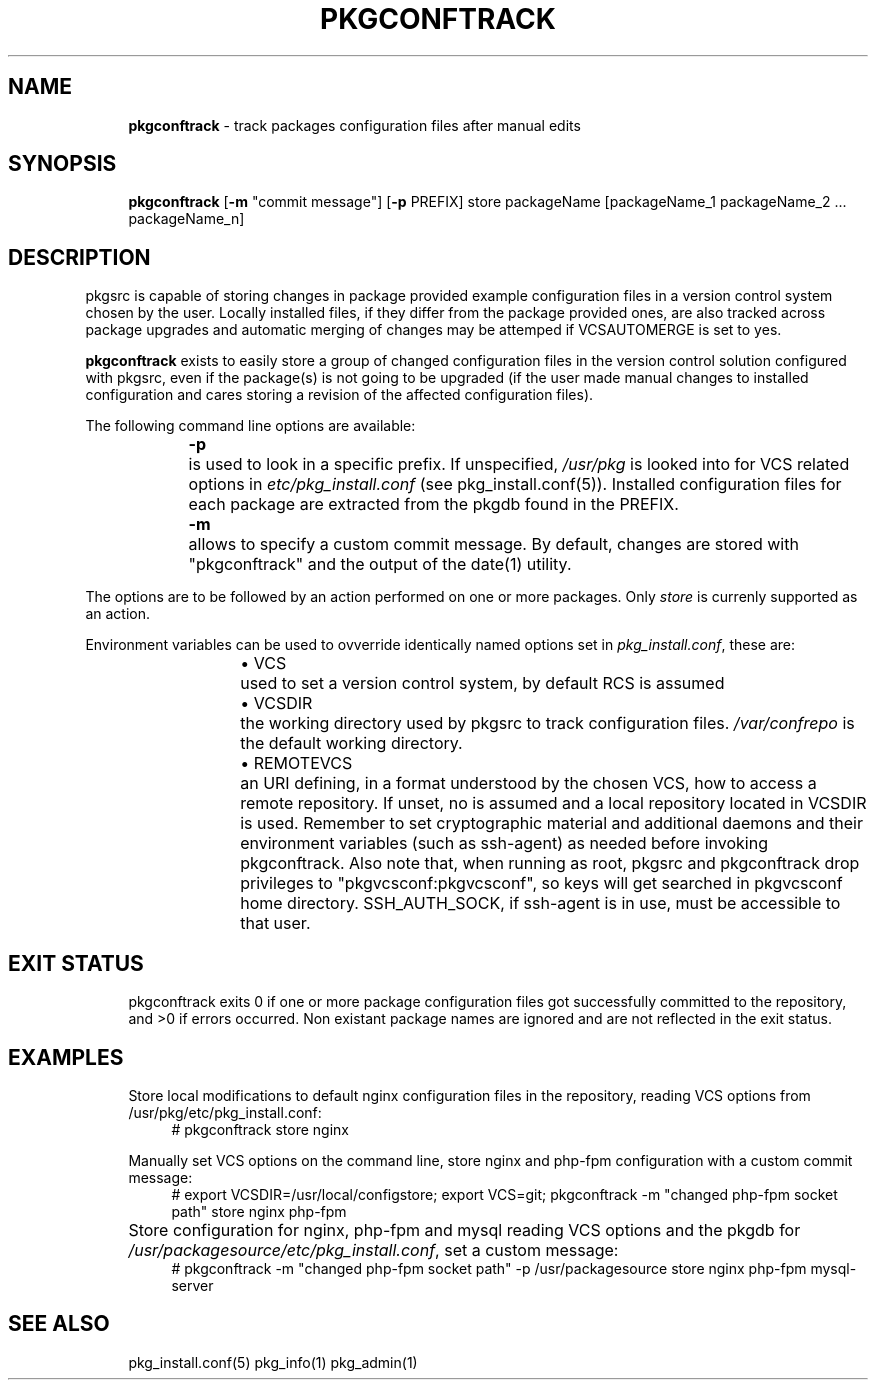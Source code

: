 .ie \n(.g .ds Aq \(aq
.el       .ds Aq '
.nh
.ad l
.TH "PKGCONFTRACK" "1" "2018-08-01"
.P
.SH NAME 
.RS 4
\fBpkgconftrack\fR - track packages configuration files after manual edits
.P
.RE
.SH SYNOPSIS
.RS 4
\fBpkgconftrack\fR [\fB-m\fR "commit message"] [\fB-p\fR PREFIX] store packageName [packageName_1 packageName_2 ... packageName_n]
.P
.RE
.SH DESCRIPTION
.P
pkgsrc is capable of storing changes in package provided example configuration files in a version control system chosen by the user. Locally installed files, if they differ from the package provided ones, are also tracked across package upgrades and automatic merging of changes may be attemped if VCSAUTOMERGE is set to yes.
.P
\fBpkgconftrack\fR exists to easily store a group of changed configuration files in the version control solution configured with pkgsrc, even if the package(s) is not going to be upgraded (if the user made manual changes to installed configuration and cares storing a revision of the affected configuration files).
.P
The following command line options are available:
.P
.RS 4
\fB-p\fR	is used to look in a specific prefix. If unspecified, \fI/usr/pkg\fR is looked into for VCS related options in \fIetc/pkg_install.conf\fR (see pkg_install.conf(5)). Installed configuration files for each package are extracted from the pkgdb found in the PREFIX.
.P
\fB-m\fR	allows to specify a custom commit message. By default, changes are stored with "pkgconftrack" and the output of the date(1) utility.
.P
.RE
The options are to be followed by an action performed on one or more packages.
Only \fIstore\fR is currenly supported as an action.
.P
Environment variables can be used to ovverride identically named options set in \fIpkg_install.conf\fR, these are:
.RS 4
.RS 4
.ie n \{\
\h'-04'\(bu\h'+03'\c
.\}
.el \{\
.IP \(bu 4
.\}
VCS	used to set a version control system, by default RCS is assumed

.RE
.P
.RS 4
.ie n \{\
\h'-04'\(bu\h'+03'\c
.\}
.el \{\
.IP \(bu 4
.\}
VCSDIR	the working directory used by pkgsrc to track configuration files. \fI/var/confrepo\fR is the default working directory.

.RE
.P
.RS 4
.ie n \{\
\h'-04'\(bu\h'+03'\c
.\}
.el \{\
.IP \(bu 4
.\}
REMOTEVCS	an URI defining, in a format understood by the chosen VCS, how to access a remote repository. If unset, no is assumed and a local repository located in VCSDIR is used. Remember to set cryptographic material and additional daemons and their environment variables (such as ssh-agent) as needed before invoking pkgconftrack. Also note that, when running as root, pkgsrc and pkgconftrack
drop privileges to "pkgvcsconf:pkgvcsconf", so keys will get searched in pkgvcsconf home directory. SSH_AUTH_SOCK, if ssh-agent is in use, must be accessible to that user. 

.RE
.P
.RE
.SH EXIT STATUS
.RS 4
pkgconftrack exits 0 if one or more package configuration files got successfully committed to the repository, and >0 if errors occurred. Non existant package names are ignored and are not reflected in the exit status. 
.P
.RE
.SH EXAMPLES
.RS 4
Store local modifications to default nginx configuration files in the repository, reading VCS options from /usr/pkg/etc/pkg_install.conf:
.RS 4
'''
# pkgconftrack store nginx 
'''
.P
.RE
Manually set VCS options on the command line, store nginx and php-fpm configuration with a custom commit message:
.RS 4
'''
# export VCSDIR=/usr/local/configstore; export VCS=git; pkgconftrack -m "changed php-fpm socket path" store nginx php-fpm
'''
.P
.RE
Store configuration for nginx, php-fpm and mysql reading VCS options and the pkgdb for \fI/usr/packagesource/etc/pkg_install.conf\fR, set a custom message:	
.RS 4
'''
# pkgconftrack -m "changed php-fpm socket path" -p /usr/packagesource store nginx php-fpm mysql-server
'''
.P
.RE
.RE
.SH SEE ALSO
.RS 4
pkg_install.conf(5) pkg_info(1) pkg_admin(1)
.RE
